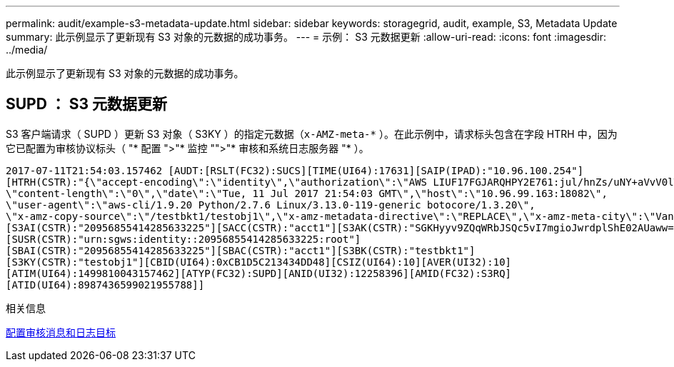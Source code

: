 ---
permalink: audit/example-s3-metadata-update.html 
sidebar: sidebar 
keywords: storagegrid, audit, example, S3, Metadata Update 
summary: 此示例显示了更新现有 S3 对象的元数据的成功事务。 
---
= 示例： S3 元数据更新
:allow-uri-read: 
:icons: font
:imagesdir: ../media/


[role="lead"]
此示例显示了更新现有 S3 对象的元数据的成功事务。



== SUPD ： S3 元数据更新

S3 客户端请求（ SUPD ）更新 S3 对象（ S3KY ）的指定元数据（`x-AMZ-meta-\*` ）。在此示例中，请求标头包含在字段 HTRH 中，因为它已配置为审核协议标头（ "* 配置 ">"* 监控 "">"* 审核和系统日志服务器 "* ）。

[listing]
----
2017-07-11T21:54:03.157462 [AUDT:[RSLT(FC32):SUCS][TIME(UI64):17631][SAIP(IPAD):"10.96.100.254"]
[HTRH(CSTR):"{\"accept-encoding\":\"identity\",\"authorization\":\"AWS LIUF17FGJARQHPY2E761:jul/hnZs/uNY+aVvV0lTSYhEGts=\",
\"content-length\":\"0\",\"date\":\"Tue, 11 Jul 2017 21:54:03 GMT\",\"host\":\"10.96.99.163:18082\",
\"user-agent\":\"aws-cli/1.9.20 Python/2.7.6 Linux/3.13.0-119-generic botocore/1.3.20\",
\"x-amz-copy-source\":\"/testbkt1/testobj1\",\"x-amz-metadata-directive\":\"REPLACE\",\"x-amz-meta-city\":\"Vancouver\"}"]
[S3AI(CSTR):"20956855414285633225"][SACC(CSTR):"acct1"][S3AK(CSTR):"SGKHyyv9ZQqWRbJSQc5vI7mgioJwrdplShE02AUaww=="]
[SUSR(CSTR):"urn:sgws:identity::20956855414285633225:root"]
[SBAI(CSTR):"20956855414285633225"][SBAC(CSTR):"acct1"][S3BK(CSTR):"testbkt1"]
[S3KY(CSTR):"testobj1"][CBID(UI64):0xCB1D5C213434DD48][CSIZ(UI64):10][AVER(UI32):10]
[ATIM(UI64):1499810043157462][ATYP(FC32):SUPD][ANID(UI32):12258396][AMID(FC32):S3RQ]
[ATID(UI64):8987436599021955788]]
----
.相关信息
xref:../monitor/configure-audit-messages.adoc[配置审核消息和日志目标]
